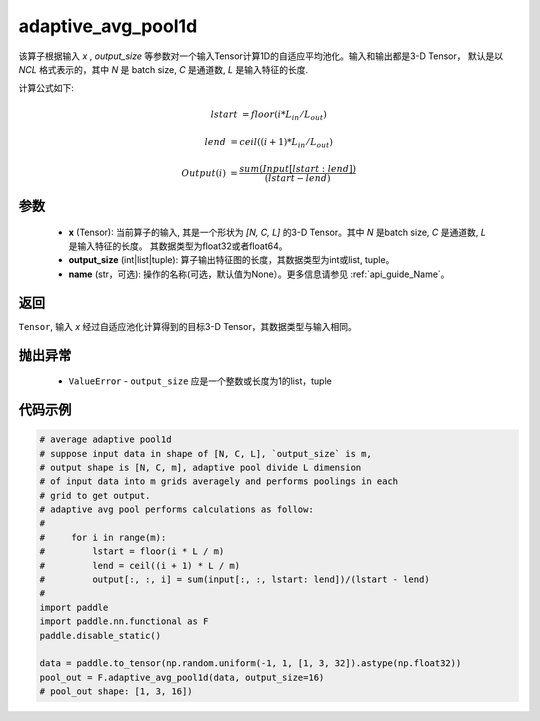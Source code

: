 adaptive_avg_pool1d
-------------------------------

.. py:function:: paddle.nn.functional.adaptive_avg_pool1d(x, output_size, name=None)

该算子根据输入 `x` , `output_size` 等参数对一个输入Tensor计算1D的自适应平均池化。输入和输出都是3-D Tensor，
默认是以 `NCL` 格式表示的，其中 `N` 是 batch size, `C` 是通道数, `L` 是输入特征的长度.

计算公式如下:

..  math::

    lstart &= floor(i * L_{in} / L_{out})

    lend &= ceil((i + 1) * L_{in} / L_{out})

    Output(i) &= \frac{sum(Input[lstart:lend])}{(lstart - lend)}


参数
:::::::::
    - **x** (Tensor): 当前算子的输入, 其是一个形状为 `[N, C, L]` 的3-D Tensor。其中 `N` 是batch size, `C` 是通道数, `L` 是输入特征的长度。 其数据类型为float32或者float64。
    - **output_size** (int|list|tuple): 算子输出特征图的长度，其数据类型为int或list, tuple。
    - **name** (str，可选): 操作的名称(可选，默认值为None）。更多信息请参见 :ref:`api_guide_Name`。

返回
:::::::::
``Tensor``, 输入 `x` 经过自适应池化计算得到的目标3-D Tensor，其数据类型与输入相同。

抛出异常
:::::::::
    - ``ValueError`` - ``output_size`` 应是一个整数或长度为1的list，tuple

代码示例
:::::::::

.. code-block:: python

        # average adaptive pool1d
        # suppose input data in shape of [N, C, L], `output_size` is m,
        # output shape is [N, C, m], adaptive pool divide L dimension
        # of input data into m grids averagely and performs poolings in each
        # grid to get output.
        # adaptive avg pool performs calculations as follow:
        #
        #     for i in range(m):
        #         lstart = floor(i * L / m)
        #         lend = ceil((i + 1) * L / m)
        #         output[:, :, i] = sum(input[:, :, lstart: lend])/(lstart - lend)
        #
        import paddle
        import paddle.nn.functional as F
        paddle.disable_static()

        data = paddle.to_tensor(np.random.uniform(-1, 1, [1, 3, 32]).astype(np.float32))
        pool_out = F.adaptive_avg_pool1d(data, output_size=16)
        # pool_out shape: [1, 3, 16])
